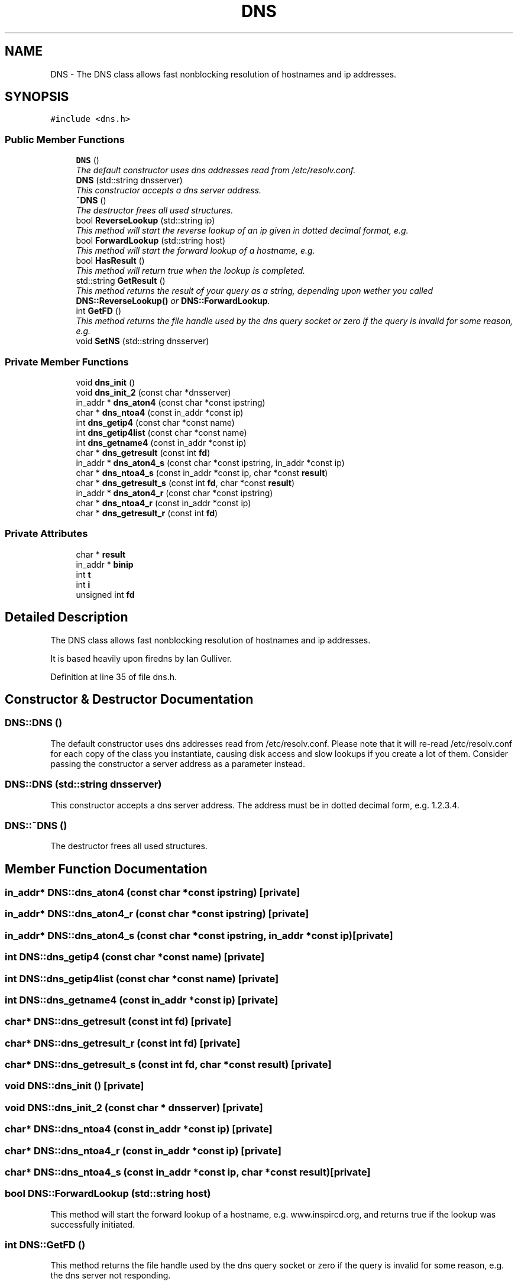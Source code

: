 .TH "DNS" 3 "14 Apr 2005" "InspIRCd" \" -*- nroff -*-
.ad l
.nh
.SH NAME
DNS \- The DNS class allows fast nonblocking resolution of hostnames and ip addresses.  

.PP
.SH SYNOPSIS
.br
.PP
\fC#include <dns.h>\fP
.PP
.SS "Public Member Functions"

.in +1c
.ti -1c
.RI "\fBDNS\fP ()"
.br
.RI "\fIThe default constructor uses dns addresses read from /etc/resolv.conf. \fP"
.ti -1c
.RI "\fBDNS\fP (std::string dnsserver)"
.br
.RI "\fIThis constructor accepts a dns server address. \fP"
.ti -1c
.RI "\fB~DNS\fP ()"
.br
.RI "\fIThe destructor frees all used structures. \fP"
.ti -1c
.RI "bool \fBReverseLookup\fP (std::string ip)"
.br
.RI "\fIThis method will start the reverse lookup of an ip given in dotted decimal format, e.g. \fP"
.ti -1c
.RI "bool \fBForwardLookup\fP (std::string host)"
.br
.RI "\fIThis method will start the forward lookup of a hostname, e.g. \fP"
.ti -1c
.RI "bool \fBHasResult\fP ()"
.br
.RI "\fIThis method will return true when the lookup is completed. \fP"
.ti -1c
.RI "std::string \fBGetResult\fP ()"
.br
.RI "\fIThis method returns the result of your query as a string, depending upon wether you called \fBDNS::ReverseLookup()\fP or \fBDNS::ForwardLookup\fP. \fP"
.ti -1c
.RI "int \fBGetFD\fP ()"
.br
.RI "\fIThis method returns the file handle used by the dns query socket or zero if the query is invalid for some reason, e.g. \fP"
.ti -1c
.RI "void \fBSetNS\fP (std::string dnsserver)"
.br
.in -1c
.SS "Private Member Functions"

.in +1c
.ti -1c
.RI "void \fBdns_init\fP ()"
.br
.ti -1c
.RI "void \fBdns_init_2\fP (const char *dnsserver)"
.br
.ti -1c
.RI "in_addr * \fBdns_aton4\fP (const char *const ipstring)"
.br
.ti -1c
.RI "char * \fBdns_ntoa4\fP (const in_addr *const ip)"
.br
.ti -1c
.RI "int \fBdns_getip4\fP (const char *const name)"
.br
.ti -1c
.RI "int \fBdns_getip4list\fP (const char *const name)"
.br
.ti -1c
.RI "int \fBdns_getname4\fP (const in_addr *const ip)"
.br
.ti -1c
.RI "char * \fBdns_getresult\fP (const int \fBfd\fP)"
.br
.ti -1c
.RI "in_addr * \fBdns_aton4_s\fP (const char *const ipstring, in_addr *const ip)"
.br
.ti -1c
.RI "char * \fBdns_ntoa4_s\fP (const in_addr *const ip, char *const \fBresult\fP)"
.br
.ti -1c
.RI "char * \fBdns_getresult_s\fP (const int \fBfd\fP, char *const \fBresult\fP)"
.br
.ti -1c
.RI "in_addr * \fBdns_aton4_r\fP (const char *const ipstring)"
.br
.ti -1c
.RI "char * \fBdns_ntoa4_r\fP (const in_addr *const ip)"
.br
.ti -1c
.RI "char * \fBdns_getresult_r\fP (const int \fBfd\fP)"
.br
.in -1c
.SS "Private Attributes"

.in +1c
.ti -1c
.RI "char * \fBresult\fP"
.br
.ti -1c
.RI "in_addr * \fBbinip\fP"
.br
.ti -1c
.RI "int \fBt\fP"
.br
.ti -1c
.RI "int \fBi\fP"
.br
.ti -1c
.RI "unsigned int \fBfd\fP"
.br
.in -1c
.SH "Detailed Description"
.PP 
The DNS class allows fast nonblocking resolution of hostnames and ip addresses. 

It is based heavily upon firedns by Ian Gulliver. 
.PP
Definition at line 35 of file dns.h.
.SH "Constructor & Destructor Documentation"
.PP 
.SS "DNS::DNS ()"
.PP
The default constructor uses dns addresses read from /etc/resolv.conf. Please note that it will re-read /etc/resolv.conf for each copy of the class you instantiate, causing disk access and slow lookups if you create a lot of them. Consider passing the constructor a server address as a parameter instead.
.SS "DNS::DNS (std::string dnsserver)"
.PP
This constructor accepts a dns server address. The address must be in dotted decimal form, e.g. 1.2.3.4.
.SS "DNS::~\fBDNS\fP ()"
.PP
The destructor frees all used structures. 
.SH "Member Function Documentation"
.PP 
.SS "in_addr* DNS::dns_aton4 (const char *const ipstring)\fC [private]\fP"
.PP
.SS "in_addr* DNS::dns_aton4_r (const char *const ipstring)\fC [private]\fP"
.PP
.SS "in_addr* DNS::dns_aton4_s (const char *const ipstring, in_addr *const ip)\fC [private]\fP"
.PP
.SS "int DNS::dns_getip4 (const char *const name)\fC [private]\fP"
.PP
.SS "int DNS::dns_getip4list (const char *const name)\fC [private]\fP"
.PP
.SS "int DNS::dns_getname4 (const in_addr *const ip)\fC [private]\fP"
.PP
.SS "char* DNS::dns_getresult (const int fd)\fC [private]\fP"
.PP
.SS "char* DNS::dns_getresult_r (const int fd)\fC [private]\fP"
.PP
.SS "char* DNS::dns_getresult_s (const int fd, char *const result)\fC [private]\fP"
.PP
.SS "void DNS::dns_init ()\fC [private]\fP"
.PP
.SS "void DNS::dns_init_2 (const char * dnsserver)\fC [private]\fP"
.PP
.SS "char* DNS::dns_ntoa4 (const in_addr *const ip)\fC [private]\fP"
.PP
.SS "char* DNS::dns_ntoa4_r (const in_addr *const ip)\fC [private]\fP"
.PP
.SS "char* DNS::dns_ntoa4_s (const in_addr *const ip, char *const result)\fC [private]\fP"
.PP
.SS "bool DNS::ForwardLookup (std::string host)"
.PP
This method will start the forward lookup of a hostname, e.g. www.inspircd.org, and returns true if the lookup was successfully initiated.
.SS "int DNS::GetFD ()"
.PP
This method returns the file handle used by the dns query socket or zero if the query is invalid for some reason, e.g. the dns server not responding.
.SS "std::string DNS::GetResult ()"
.PP
This method returns the result of your query as a string, depending upon wether you called \fBDNS::ReverseLookup()\fP or \fBDNS::ForwardLookup\fP. 
.SS "bool DNS::HasResult ()"
.PP
This method will return true when the lookup is completed. It uses poll internally to determine the status of the socket.
.SS "bool DNS::ReverseLookup (std::string ip)"
.PP
This method will start the reverse lookup of an ip given in dotted decimal format, e.g. 1.2.3.4, and returns true if the lookup was successfully initiated.
.SS "void DNS::SetNS (std::string dnsserver)"
.PP
.SH "Member Data Documentation"
.PP 
.SS "in_addr* \fBDNS::binip\fP\fC [private]\fP"
.PP
Definition at line 39 of file dns.h.
.SS "unsigned int \fBDNS::fd\fP\fC [private]\fP"
.PP
Definition at line 42 of file dns.h.
.SS "int \fBDNS::i\fP\fC [private]\fP"
.PP
Definition at line 40 of file dns.h.
.SS "char* \fBDNS::result\fP\fC [private]\fP"
.PP
Definition at line 38 of file dns.h.
.SS "int \fBDNS::t\fP\fC [private]\fP"
.PP
Definition at line 40 of file dns.h.

.SH "Author"
.PP 
Generated automatically by Doxygen for InspIRCd from the source code.
